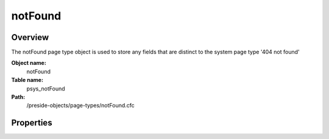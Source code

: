 notFound
========

Overview
--------

The notFound page type object is used to store any fields that are distinct to the system page type '404 not found'

**Object name:**
    notFound

**Table name:**
    psys_notFound

**Path:**
    /preside-objects/page-types/notFound.cfc

Properties
----------

.. code-block:: java

